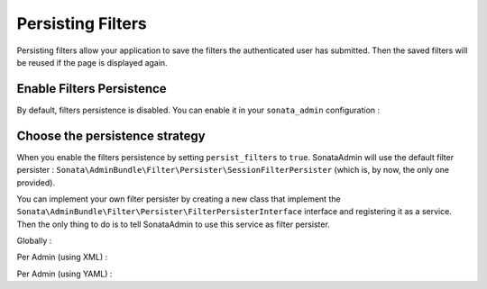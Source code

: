 Persisting Filters
==================

Persisting filters allow your application to save the filters the authenticated user has submitted.
Then the saved filters will be reused if the page is displayed again.


Enable Filters Persistence
--------------------------

By default, filters persistence is disabled.
You can enable it in your ``sonata_admin`` configuration :

.. configuration-block::

    .. code-block:: yaml

        # app/config/config.yml

        sonata_admin:
            persist_filters: true


Choose the persistence strategy
-------------------------------

When you enable the filters persistence by setting ``persist_filters`` to ``true``.
SonataAdmin will use the default filter persister : ``Sonata\AdminBundle\Filter\Persister\SessionFilterPersister`` (which is, by now, the only one provided).

You can implement your own filter persister by creating a new class that implement the ``Sonata\AdminBundle\Filter\Persister\FilterPersisterInterface`` interface and registering it as a service.
Then the only thing to do is to tell SonataAdmin to use this service as filter persister.


Globally :

.. configuration-block::

    .. code-block:: yaml

        # app/config/config.yml

        sonata_admin:
            persist_filters: filter_persister_service_id


Per Admin (using XML) :

.. configuration-block::

    .. code-block:: xml

        <!-- src/AppBundle/Resources/config/admin.xml -->

        <service id="app.admin.car" class="AppBundle\Admin\CarAdmin">
            <tag name="sonata.admin" manager_type="orm" group="Demo" label="Car" persist_filters="filter_persister_service_id" />
            <argument />
            <argument>AppBundle\Entity\Car</argument>
            <argument />
        </service>


Per Admin (using YAML) :

.. configuration-block::

    .. code-block:: yaml

        # src/AppBundle/Resources/config/admin.yml

        services:
            app.admin.car:
                class: AppBundle\Admin\CarAdmin
                tags:
                    - { name: sonata.admin, manager_type: orm, group: Demo, label: Car, persist_filters: filter_persister_service_id }
                arguments:
                    - null
                    - AppBundle\Entity\Car
                    - null
